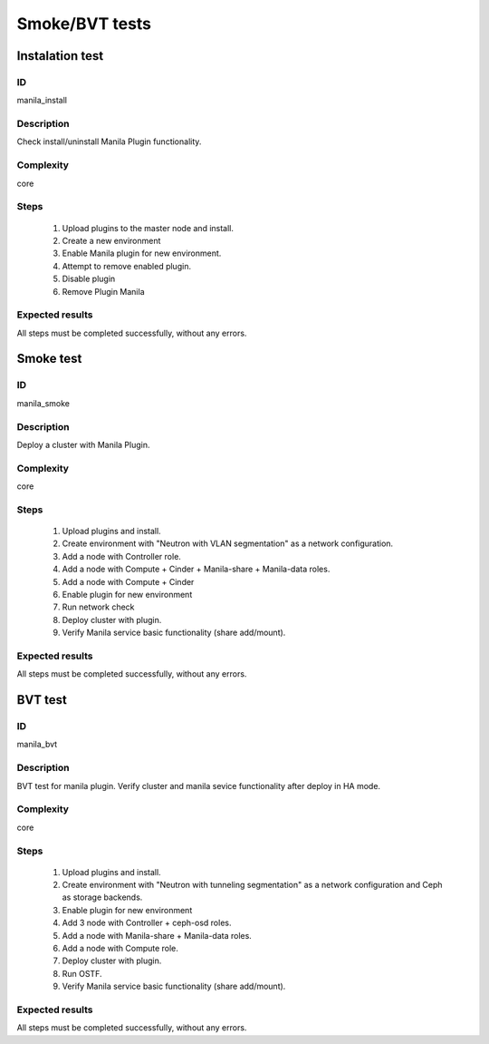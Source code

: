 ===============
Smoke/BVT tests
===============


Instalation test
----------------


ID
##

manila_install


Description
###########

Check install/uninstall Manila Plugin functionality.


Complexity
##########

core


Steps
#####

    1. Upload plugins to the master node and install.
    2. Create a new environment
    3. Enable Manila plugin for new environment.
    4. Attempt to remove enabled plugin.
    5. Disable  plugin
    6. Remove Plugin Manila

Expected results
################

All steps must be completed successfully, without any errors.


Smoke test
----------


ID
##

manila_smoke


Description
###########

Deploy a cluster with Manila Plugin.


Complexity
##########

core


Steps
#####

    1. Upload plugins and install.
    2. Create environment with "Neutron with VLAN segmentation" as
       a network configuration.
    3. Add a node with Controller role.
    4. Add a node with Compute + Cinder + Manila-share + Manila-data roles.
    5. Add a node with Compute + Cinder
    6. Enable plugin for new environment
    7. Run network check
    8. Deploy cluster with plugin.
    9. Verify Manila service basic functionality (share add/mount).

Expected results
################

All steps must be completed successfully, without any errors.


BVT test
----------


ID
##

manila_bvt


Description
###########

BVT test for manila plugin. Verify cluster and manila sevice functionality after deploy in HA mode.


Complexity
##########

core


Steps
#####
    1. Upload plugins and install.
    2. Create environment with "Neutron with tunneling segmentation" as a network configuration and
       Ceph as storage backends.
    3. Enable plugin for new environment
    4. Add 3 node with Controller + ceph-osd roles.
    5. Add a node with Manila-share + Manila-data roles.
    6. Add a node with Compute role.
    7. Deploy cluster with plugin.
    8. Run OSTF.
    9. Verify Manila service basic functionality (share add/mount).

Expected results
################

All steps must be completed successfully, without any errors.